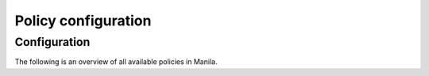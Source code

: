 ====================
Policy configuration
====================

Configuration
~~~~~~~~~~~~~

The following is an overview of all available policies in Manila.

.. show-policy::
   :config-file: etc/manila/manila-policy-generator.conf
